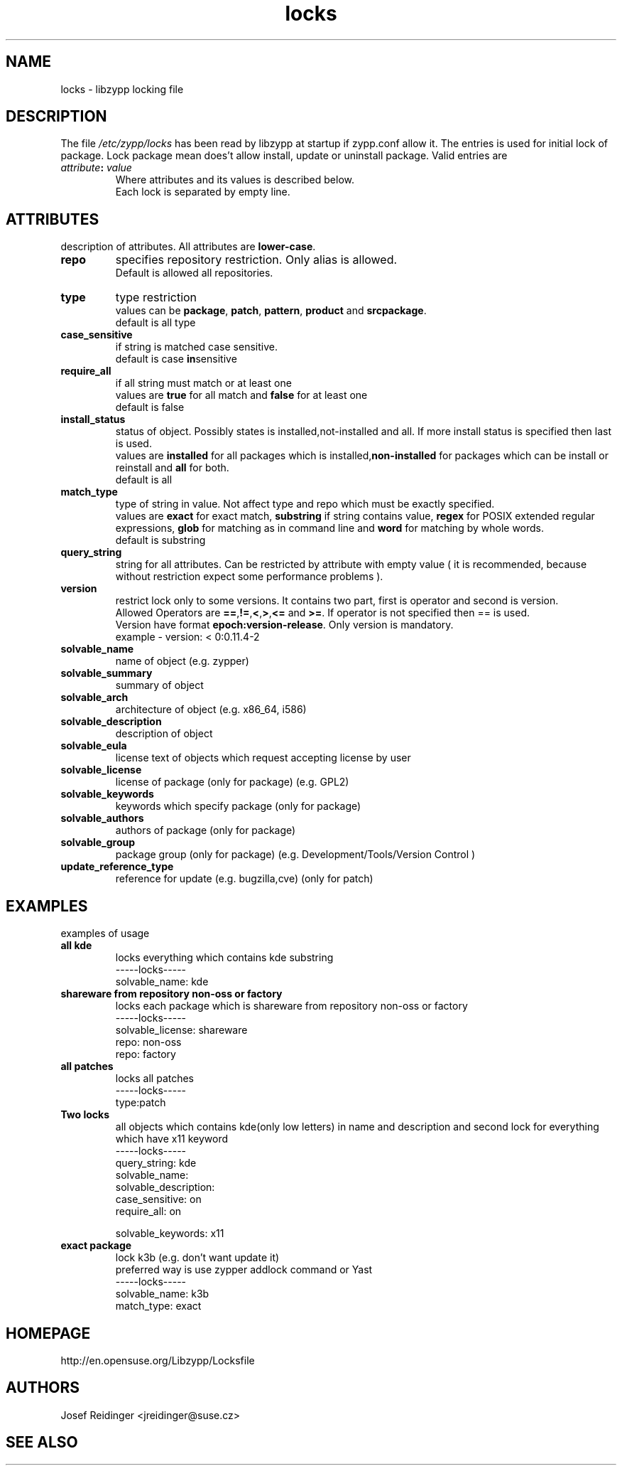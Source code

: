 .TH "locks" "5" "0.4.20" "libzypp" "System Tools"
.SH "NAME"
.LP
locks - libzypp locking file

.SH "DESCRIPTION"
.LP
The file \fI/etc/zypp/locks\fR has been read by libzypp at startup if zypp.conf allow it. The entries is used for initial lock of package. Lock package mean does't allow install, update or uninstall package. Valid entries are
.TP
\fI attribute\fR\fB:\fR \fIvalue\fR
Where attributes and its values is described below.
.br
Each lock is separated by empty line.


.SH "ATTRIBUTES"
.LP
description of attributes. All attributes are \fBlower-case\fR.

.TP
.B repo
specifies repository restriction. Only alias is allowed.
.br
Default is allowed all repositories.

.TP
.B type
type restriction
.br
values can be \fBpackage\fR, \fBpatch\fR, \fBpattern\fR, \fBproduct\fR and \fBsrcpackage\fR.
.br
default is all type 

.TP
.B case_sensitive
if string is matched case sensitive.
.br
default is case \fBin\fRsensitive 

.TP
.B require_all
if all string must match or at least one
.br
values are \fBtrue\fR for all match and \fBfalse\fR for at least one
.br
default is false

.TP
.B install_status
status of object. Possibly states is installed,not-installed and all. If more install status is specified then last is used.
.br
values are \fBinstalled\fR for all packages which is installed,\fBnon-installed\fR for packages which can be install or reinstall and \fBall\fR for both.
.br
default is all 

.TP
.B match_type 
type of string in value. Not affect type and repo which must be exactly specified.
.br
values are \fBexact\fR for exact match, \fBsubstring\fR if string contains value, \fBregex\fR for POSIX extended regular expressions, \fBglob\fR for matching as in command line and \fBword\fR for matching by whole words.
.br
default is substring 

.TP
.B query_string
string for all attributes. Can be restricted by attribute with empty value ( it is recommended, because without restriction expect some performance problems ). 

.TP
.B version
restrict lock only to some versions. It contains two part, first is operator and second is version.
.br
Allowed Operators are \fB==\fR,\fB!=\fR,\fB<\fR,\fB>\fR,\fB<=\fR and \fB>=\fR. If operator is not specified then == is used.
.br
Version have format \fBepoch:version-release\fR. Only version is mandatory.
.br
example - version: < 0:0.11.4-2

.TP
.B solvable_name 
name of object (e.g. zypper)

.TP
.B solvable_summary
summary of object

.TP
.B solvable_arch
architecture of object (e.g. x86_64, i586) 

.TP
.B solvable_description
description of object 

.TP
.B solvable_eula 
license text of objects which request accepting license by user

.TP
.B solvable_license 
license of package (only for package) (e.g. GPL2)

.TP
.B solvable_keywords 
keywords which specify package (only for package)

.TP
.B solvable_authors
authors of package (only for package)

.TP
.B solvable_group
package group (only for package) (e.g. Development/Tools/Version Control )

.TP
.B update_reference_type 
reference for update (e.g. bugzilla,cve) (only for patch)

.SH "EXAMPLES"
.LP
examples of usage

.TP
.B all kde
locks everything which contains kde substring
.br
-----locks-----
.br
solvable_name: kde

.TP
.B shareware from repository non-oss or factory
locks each package which is shareware from repository non-oss or factory 
.br
-----locks-----
.br
solvable_license: shareware
.br
repo: non-oss
.br
repo: factory

.TP
.B all patches
locks all patches
.br
-----locks-----
.br
type:patch

.TP
.B Two locks
all objects which contains kde(only low letters) in name and description and second lock for everything which have x11 keyword 
.br
-----locks-----
.br
query_string: kde
.br
solvable_name:
.br
solvable_description:
.br
case_sensitive: on
.br
require_all: on
.br
 
.br
solvable_keywords: x11

.TP
.B exact package 
lock k3b (e.g. don't want update it)
.br
preferred way is use zypper addlock command or Yast
.br
-----locks-----
.br
solvable_name: k3b
.br
match_type: exact

.SH "HOMEPAGE"

http://en.opensuse.org/Libzypp/Locksfile

.SH "AUTHORS"
.LP
Josef Reidinger <jreidinger@suse.cz>

.SH "SEE ALSO"
.LP
